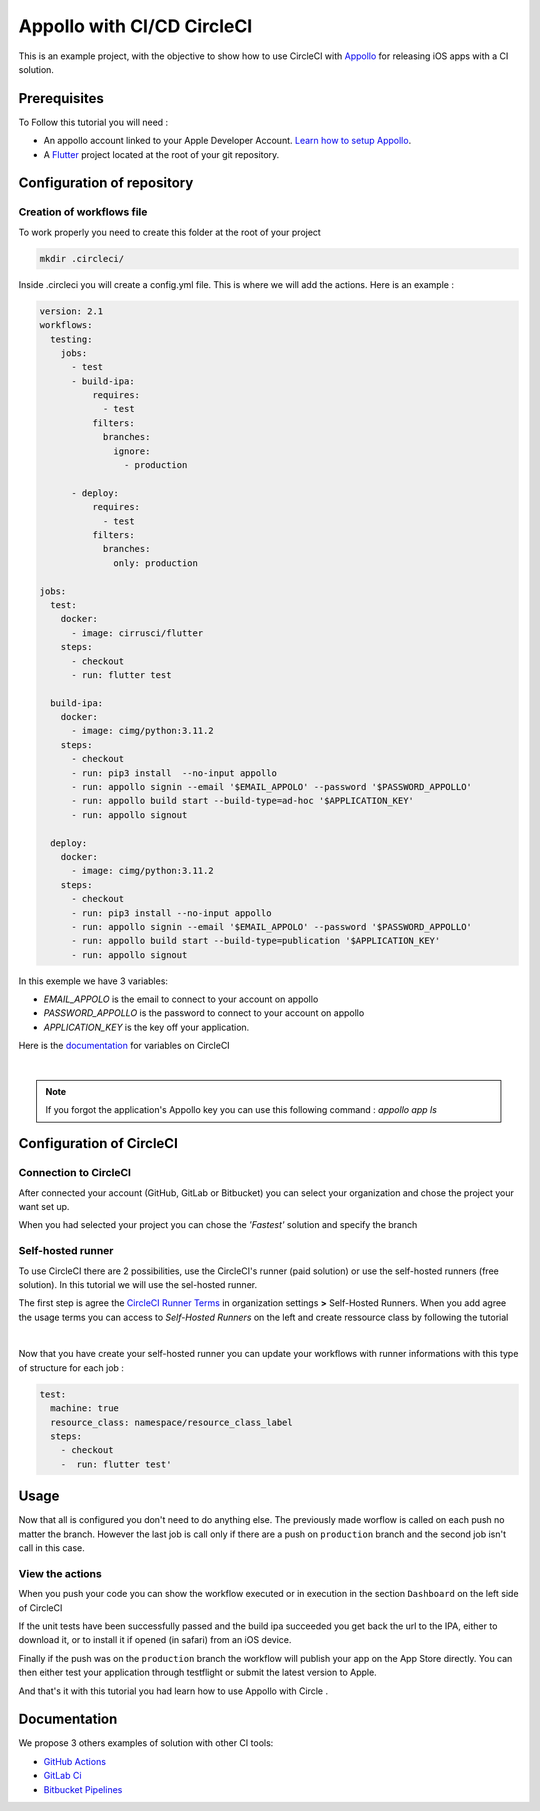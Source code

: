 ===========================
Appollo with CI/CD CircleCI
===========================

This is an example project, with the objective to show how to use CircleCI with `Appollo <https://github.com/Appollo-CLI/Appollo>`_ for releasing iOS apps with a CI solution.  

.. image:: /.images/workflow.jpg 
    :align: center
    :width: 70%

-------------
Prerequisites
-------------

To Follow this tutorial you will need :

* An appollo account linked to your Apple Developer Account. `Learn how to setup Appollo <https://appollo.readthedocs.io/en/master/tutorial/2_configure_app_store_connect.html>`_.
* A `Flutter <https://docs.flutter.dev/get-started/install>`_ project located at the root of your git repository.

---------------------------
Configuration of repository
---------------------------

^^^^^^^^^^^^^^^^^^^^^^^^^^
Creation of workflows file
^^^^^^^^^^^^^^^^^^^^^^^^^^

To work properly you need to create this folder at the root of your project 

.. code-block::

    mkdir .circleci/

Inside .circleci you will create a config.yml file. This is where we will add the actions.
Here is an example :

.. code-block:: yaml

    version: 2.1
    workflows:
      testing:
        jobs:
          - test
          - build-ipa:
              requires:
                - test
              filters:
                branches:
                  ignore: 
                    - production

          - deploy:
              requires:
                - test
              filters:
                branches:
                  only: production
        
    jobs:
      test:
        docker:
          - image: cirrusci/flutter
        steps:
          - checkout
          - run: flutter test

      build-ipa:
        docker:
          - image: cimg/python:3.11.2
        steps:
          - checkout
          - run: pip3 install  --no-input appollo
          - run: appollo signin --email '$EMAIL_APPOLO' --password '$PASSWORD_APPOLLO'
          - run: appollo build start --build-type=ad-hoc '$APPLICATION_KEY'
          - run: appollo signout

      deploy:
        docker:
          - image: cimg/python:3.11.2
        steps:
          - checkout
          - run: pip3 install --no-input appollo 
          - run: appollo signin --email '$EMAIL_APPOLO' --password '$PASSWORD_APPOLLO'
          - run: appollo build start --build-type=publication '$APPLICATION_KEY'
          - run: appollo signout



In this exemple we have 3 variables:

* *EMAIL_APPOLO* is the email to connect to your account on appollo
* *PASSWORD_APPOLLO* is the password to connect to your account on appollo
* *APPLICATION_KEY* is the key off your application. 

Here is the `documentation <https://circleci.com/docs/env-vars/>`_ for variables on CircleCI

|

.. note:: If you forgot the application's Appollo key you can use this following command :  `appollo app ls`


-------------------------
Configuration of CircleCI
-------------------------

^^^^^^^^^^^^^^^^^^^^^^
Connection to CircleCI
^^^^^^^^^^^^^^^^^^^^^^

After connected your account (GitHub, GitLab or Bitbucket) you can select your organization and chose the project your want set up.  

.. image:: /.images/setUp.jpg
    :align: center
    :width: 50%

When you had selected your project you can chose the *'Fastest'* solution and specify the branch

.. image:: /.images/modal.jpg
    :align: center
    :width: 50%

^^^^^^^^^^^^^^^^^^
Self-hosted runner
^^^^^^^^^^^^^^^^^^

To use CircleCI there are 2 possibilities, use the  CircleCI's runner (paid solution) or use the self-hosted runners (free solution).
In this tutorial we will use the sel-hosted runner.

The first step is agree the `CircleCI Runner Terms <https://circleci.com/legal/runner-terms>`_ in organization settings **>** Self-Hosted Runners.
When you add agree the usage terms you can access to *Self-Hosted Runners* on the left and create ressource class by following the tutorial 

.. image:: /.images/createressourceclass.jpg
    :align: center
    :width: 50%

|

Now that you have create your self-hosted runner you can update your workflows with runner informations with this type of structure for each job :

.. code-block:: yaml

    test:
      machine: true
      resource_class: namespace/resource_class_label
      steps:
        - checkout
        -  run: flutter test'
        
-----
Usage
-----

Now that all is configured you don't need to do anything else. The previously made worflow is called on each push no matter the branch. 
However the last job is call only if there are a push on ``production`` branch and the second job isn't call in this case.

^^^^^^^^^^^^^^^^
View the actions
^^^^^^^^^^^^^^^^

When you push your code you can show the workflow executed or in execution in the section ``Dashboard`` on the left side of CircleCI

If the unit tests have been successfully passed and the build ipa succeeded you get back the url to the IPA, either to download it, or to install it if opened (in safari) from an iOS device.

Finally if the push was on the ``production`` branch the workflow will publish your app on the App Store directly. You can then either test your application through testflight or submit the latest version to Apple.

And that's it with this tutorial you had learn how to use Appollo with Circle .

-------------
Documentation
-------------
We propose 3 others examples of solution with other CI tools:

* `GitHub Actions <https://github.com/NathanSepul/flutter_ci_appollo>`_
* `GitLab Ci <https://gitlab.com/NathanSepul/flutter_ci_appollo>`_
* `Bitbucket Pipelines <https://bitbucket.org/appollo-ci-cd/flutter_appollo_ci>`_
